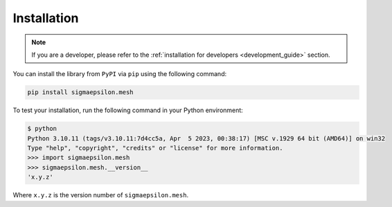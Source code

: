 ============
Installation
============

.. note::

   If you are a developer, please refer to the :ref:`installation for developers <development_guide>` section.

You can install the library from ``PyPI`` via ``pip`` using the following command:

.. code-block:: shell

   pip install sigmaepsilon.mesh

To test your installation, run the following command in your Python environment:

.. code-block:: shell

   $ python
   Python 3.10.11 (tags/v3.10.11:7d4cc5a, Apr  5 2023, 00:38:17) [MSC v.1929 64 bit (AMD64)] on win32
   Type "help", "copyright", "credits" or "license" for more information.
   >>> import sigmaepsilon.mesh
   >>> sigmaepsilon.mesh.__version__
   'x.y.z'

Where ``x.y.z`` is the version number of ``sigmaepsilon.mesh``.